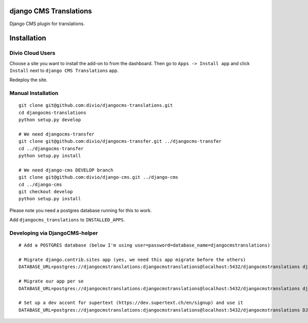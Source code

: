 django CMS Translations
=======================

Django CMS plugin for translations.


Installation
============

Divio Cloud Users
-----------------

Choose a site you want to install the add-on to from the dashboard. Then go
to ``Apps -> Install app`` and click ``Install`` next to ``django CMS Translations`` app.

Redeploy the site.

Manual Installation
-------------------

::

    git clone git@github.com:divio/djangocms-translations.git
    cd djangocms-translations
    python setup.py develop

    # We need djangocms-transfer
    git clone git@github.com:divio/djangocms-transfer.git ../djangocms-transfer
    cd ../djangocms-transfer
    python setup.py install

    # We need django-cms DEVELOP branch
    git clone git@github.com:divio/django-cms.git ../django-cms
    cd ../django-cms
    git checkout develop
    python setup.py install


Please note you need a postgres database running for this to work.

Add ``djangocms_translations`` to ``INSTALLED_APPS``.

Developing via DjangoCMS-helper
-------------------

::

    # Add a POSTGRES database (below I'm using user=password=database_name=djangocmstranslations)

    # Migrate django.contrib.sites app (yes, we need this app migrate before the others)
    DATABASE_URL=postgres://djangocmstranslations:djangocmstranslations@localhost:5432/djangocmstranslations djangocms-helper django.contrib.sites migrate --cms --extra-settings=tests/settings.py

    # Migrate our app per se
    DATABASE_URL=postgres://djangocmstranslations:djangocmstranslations@localhost:5432/djangocmstranslations djangocms-helper djangocms_translations migrate --cms --extra-settings=tests/settings.py

    # Set up a dev accont for supertext (https://dev.supertext.ch/en/signup) and use it
    DATABASE_URL=postgres://djangocmstranslations:djangocmstranslations@localhost:5432/djangocmstranslations DJANGOCMS_TRANSLATIONS_SUPERTEXT_USER=XXX DJANGOCMS_TRANSLATIONS_SUPERTEXT_PASSWORD=XXX djangocms-helper djangocms_translations runserver --cms --extra-settings=tests/settings.py
